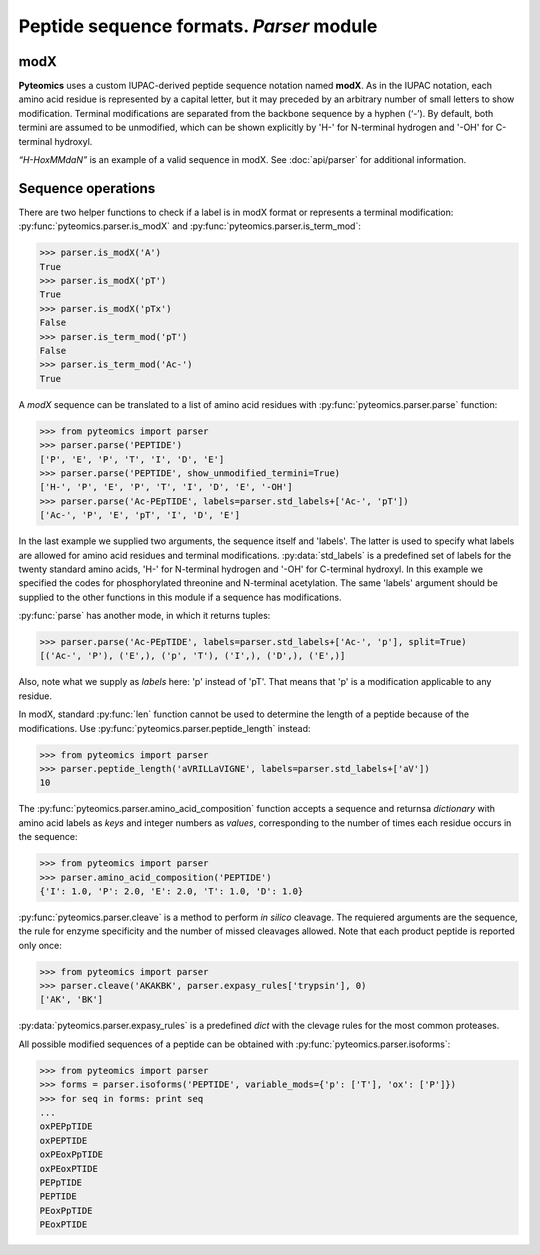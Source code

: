 Peptide sequence formats. *Parser* module
=========================================

modX
----

**Pyteomics** uses a custom IUPAC-derived peptide sequence notation named **modX**.
As in the IUPAC notation, each amino acid residue is represented by a capital 
letter, but it may preceded by an arbitrary number of small letters to show
modification. Terminal modifications are separated from the backbone sequence by 
a hyphen (‘-’). By default, both termini are assumed to be unmodified, which can be
shown explicitly by 'H-' for N-terminal hydrogen and '-OH' for C-terminal hydroxyl. 

*“H-HoxMMdaN”* is an example of a valid sequence in modX. See 
:doc:`api/parser` for additional information.

Sequence operations
-------------------

There are two helper functions to check if a label is in modX format or represents
a terminal modification: :py:func:`pyteomics.parser.is_modX` and
:py:func:`pyteomics.parser.is_term_mod`:

.. code-block:: python

    >>> parser.is_modX('A')
    True
    >>> parser.is_modX('pT')
    True
    >>> parser.is_modX('pTx')
    False
    >>> parser.is_term_mod('pT')
    False
    >>> parser.is_term_mod('Ac-')
    True


A *modX* sequence can be translated to a list of amino acid residues with
:py:func:`pyteomics.parser.parse` function:

.. code-block:: python

    >>> from pyteomics import parser
    >>> parser.parse('PEPTIDE')
    ['P', 'E', 'P', 'T', 'I', 'D', 'E']
    >>> parser.parse('PEPTIDE', show_unmodified_termini=True)
    ['H-', 'P', 'E', 'P', 'T', 'I', 'D', 'E', '-OH']
    >>> parser.parse('Ac-PEpTIDE', labels=parser.std_labels+['Ac-', 'pT'])
    ['Ac-', 'P', 'E', 'pT', 'I', 'D', 'E']

In the last example we supplied two arguments, the sequence itself
and 'labels'. The latter is used to specify what labels are allowed for amino 
acid residues and terminal modifications. :py:data:`std_labels` is a predefined
set of labels for the twenty standard amino acids, 'H-' for N-terminal hydrogen
and '-OH' for C-terminal hydroxyl. In this example we specified the codes for
phosphorylated threonine and N-terminal acetylation. The same 'labels' argument 
should be supplied to the other functions in this module if a sequence has
modifications.

:py:func:`parse` has another mode, in which it returns tuples:

.. code-block:: python

    >>> parser.parse('Ac-PEpTIDE', labels=parser.std_labels+['Ac-', 'p'], split=True)
    [('Ac-', 'P'), ('E',), ('p', 'T'), ('I',), ('D',), ('E',)]

Also, note what we supply as `labels` here: 'p' instead of 'pT'. That means that
'p' is a modification applicable to any residue.

In modX, standard :py:func:`len` function cannot be used to determine the length
of a peptide because of the modifications.
Use :py:func:`pyteomics.parser.peptide_length` instead:

.. code-block:: python

    >>> from pyteomics import parser
    >>> parser.peptide_length('aVRILLaVIGNE', labels=parser.std_labels+['aV'])
    10

The :py:func:`pyteomics.parser.amino_acid_composition` function accepts a sequence
and returnsa *dictionary* with amino acid labels as *keys* and integer numbers as
*values*, corresponding to the number of times each residue occurs in the sequence:

.. code-block:: python

    >>> from pyteomics import parser
    >>> parser.amino_acid_composition('PEPTIDE')
    {'I': 1.0, 'P': 2.0, 'E': 2.0, 'T': 1.0, 'D': 1.0}

:py:func:`pyteomics.parser.cleave` is a method to perform *in silico* cleavage. The
requiered arguments are the sequence, the rule for enzyme specificity and the 
number of missed cleavages allowed. Note that each product peptide is reported
only once:

.. code-block:: python

    >>> from pyteomics import parser
    >>> parser.cleave('AKAKBK', parser.expasy_rules['trypsin'], 0)
    ['AK', 'BK']

:py:data:`pyteomics.parser.expasy_rules` is a predefined *dict* with the clevage rules
for the most common proteases.

All possible modified sequences of a peptide can be obtained with
:py:func:`pyteomics.parser.isoforms`:

.. code-block:: python

    >>> from pyteomics import parser
    >>> forms = parser.isoforms('PEPTIDE', variable_mods={'p': ['T'], 'ox': ['P']})
    >>> for seq in forms: print seq
    ... 
    oxPEPpTIDE
    oxPEPTIDE
    oxPEoxPpTIDE
    oxPEoxPTIDE
    PEPpTIDE
    PEPTIDE
    PEoxPpTIDE
    PEoxPTIDE
